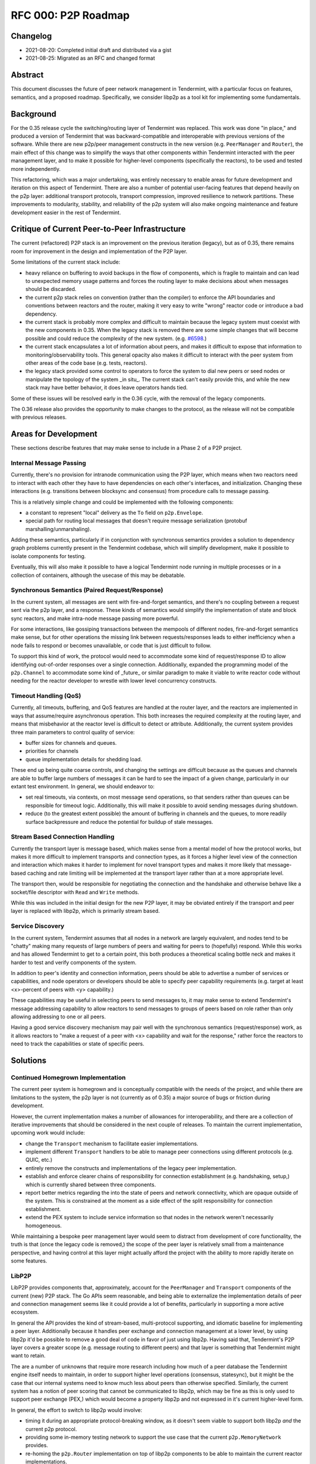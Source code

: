 ====================
RFC 000: P2P Roadmap
====================

Changelog
---------

- 2021-08-20: Completed initial draft and distributed via a gist
- 2021-08-25: Migrated as an RFC and changed format

Abstract
--------

This document discusses the future of peer network management in Tendermint, with
a particular focus on features, semantics, and a proposed roadmap.
Specifically, we consider libp2p as a tool kit for implementing some fundamentals.

Background
----------

For the 0.35 release cycle the switching/routing layer of Tendermint was
replaced. This work was done "in place," and produced a version of Tendermint
that was backward-compatible and interoperable with previous versions of the
software. While there are new p2p/peer management constructs in the new
version (e.g. ``PeerManager`` and ``Router``), the main effect of this change
was to simplify the ways that other components within Tendermint interacted with
the peer management layer, and to make it possible for higher-level components
(specifically the reactors), to be used and tested more independently.

This refactoring, which was a major undertaking, was entirely necessary to
enable areas for future development and iteration on this aspect of
Tendermint. There are also a number of potential user-facing features that
depend heavily on the p2p layer: additional transport protocols, transport
compression, improved resilience to network partitions. These improvements to
modularity, stability, and reliability of the p2p system will also make
ongoing maintenance and feature development easier in the rest of Tendermint.

Critique of Current Peer-to-Peer Infrastructure
---------------------------------------

The current (refactored) P2P stack is an improvement on the previous iteration
(legacy), but as of 0.35, there remains room for improvement in the design and
implementation of the P2P layer.

Some limitations of the current stack include:

- heavy reliance on buffering to avoid backups in the flow of components,
  which is fragile to maintain and can lead to unexpected memory usage
  patterns and forces the routing layer to make decisions about when messages
  should be discarded.

- the current p2p stack relies on convention (rather than the compiler) to
  enforce the API boundaries and conventions between reactors and the router,
  making it very easy to write "wrong" reactor code or introduce a bad
  dependency.

- the current stack is probably more complex and difficult to maintain because
  the legacy system must coexist with the new components in 0.35. When the
  legacy stack is removed there are some simple changes that will become
  possible and could reduce the complexity of the new system. (e.g. `#6598
  <https://github.com/yenkuanlee/tendermint/issues/6598>`_.)

- the current stack encapsulates a lot of information about peers, and makes it
  difficult to expose that information to monitoring/observability tools. This
  general opacity also makes it difficult to interact with the peer system
  from other areas of the code base (e.g. tests, reactors).

- the legacy stack provided some control to operators to force the system to
  dial new peers or seed nodes or manipulate the topology of the system _in
  situ_. The current stack can't easily provide this, and while the new stack
  may have better behavior, it does leave operators hands tied.

Some of these issues will be resolved early in the 0.36 cycle, with the
removal of the legacy components.

The 0.36 release also provides the opportunity to make changes to the
protocol, as the release will not be compatible with previous releases.

Areas for Development
---------------------

These sections describe features that may make sense to include in a Phase 2 of
a P2P project.

Internal Message Passing
~~~~~~~~~~~~~~~~~~~~~~~~

Currently, there's no provision for intranode communication using the P2P
layer, which means when two reactors need to interact with each other they
have to have dependencies on each other's interfaces, and
initialization. Changing these interactions (e.g. transitions between
blocksync and consensus) from procedure calls to message passing.

This is a relatively simple change and could be implemented with the following
components:

- a constant to represent "local" delivery as  the ``To`` field on
  ``p2p.Envelope``.

- special path for routing local messages that doesn't require message
  serialization (protobuf marshalling/unmarshaling).

Adding these semantics, particularly if in conjunction with synchronous
semantics provides a solution to dependency graph problems currently present
in the Tendermint codebase, which will simplify development, make it possible
to isolate components for testing.

Eventually, this will also make it possible to have a logical Tendermint node
running in multiple processes or in a collection of containers, although the
usecase of this may be debatable.

Synchronous Semantics (Paired Request/Response)
~~~~~~~~~~~~~~~~~~~~~~~~~~~~~~~~~~~~~~~~~~~~~~~

In the current system, all messages are sent with fire-and-forget semantics,
and there's no coupling between a request sent via the p2p layer, and a
response. These kinds of semantics would simplify the implementation of
state and block sync reactors, and make intra-node message passing more
powerful.

For some interactions, like gossiping transactions between the mempools of
different nodes, fire-and-forget semantics make sense, but for other
operations the missing link between requests/responses leads to either
inefficiency when a node fails to respond or becomes unavailable, or code that
is just difficult to follow.

To support this kind of work, the protocol would need to accommodate some kind
of request/response ID to allow identifying out-of-order responses over a
single connection. Additionally, expanded the programming model of the
``p2p.Channel`` to accommodate some kind of _future_ or similar paradigm to
make it viable to write reactor code without needing for the reactor developer
to wrestle with lower level concurrency constructs.


Timeout Handling (QoS)
~~~~~~~~~~~~~~~~~~~~~~

Currently, all timeouts, buffering, and QoS features are handled at the router
layer, and the reactors are implemented in ways that assume/require
asynchronous operation. This both increases the required complexity at the
routing layer, and means that misbehavior at the reactor level is difficult to
detect or attribute. Additionally, the current system provides three main
parameters to control quality of service:

- buffer sizes for channels and queues.

- priorities for channels

- queue implementation details for shedding load.

These end up being quite coarse controls, and changing the settings are
difficult because as the queues and channels are able to buffer large numbers
of messages it can be hard to see the impact of a given change, particularly
in our extant test environment. In general, we should endeavor to:

- set real timeouts, via contexts, on most message send operations, so that
  senders rather than queues can be responsible for timeout
  logic. Additionally, this will make it possible to avoid sending messages
  during shutdown.

- reduce (to the greatest extent possible) the amount of buffering in
  channels and the queues, to more readily surface backpressure and reduce the
  potential for buildup of stale messages.

Stream Based Connection Handling
~~~~~~~~~~~~~~~~~~~~~~~~~~~~~~~~

Currently the transport layer is message based, which makes sense from a
mental model of how the protocol works, but makes it more difficult to
implement transports and connection types, as it forces a higher level view of
the connection and interaction which makes it harder to implement for novel
transport types and makes it more likely that message-based caching and rate
limiting will be implemented at the transport layer rather than at a more
appropriate level.

The transport then, would be responsible for negotiating the connection and the
handshake and otherwise behave like a socket/file descriptor with ``Read`` and
``Write`` methods.

While this was included in the initial design for the new P2P layer, it may be
obviated entirely if the transport and peer layer is replaced with libp2p,
which is primarily stream based.

Service Discovery
~~~~~~~~~~~~~~~~~

In the current system, Tendermint assumes that all nodes in a network are
largely equivalent, and nodes tend to be "chatty" making many requests of
large numbers of peers and waiting for peers to (hopefully) respond. While
this works and has allowed Tendermint to get to a certain point, this both
produces a theoretical scaling bottle neck and makes it harder to test and
verify components of the system.

In addition to peer's identity and connection information, peers should be
able to advertise a number of services or capabilities, and node operators or
developers should be able to specify peer capability requirements (e.g. target
at least <x>-percent of peers with <y> capability.)

These capabilities may be useful in selecting peers to send messages to, it
may make sense to extend Tendermint's message addressing capability to allow
reactors to send messages to groups of peers based on role rather than only
allowing addressing to one or all peers.

Having a good service discovery mechanism may pair well with the synchronous
semantics (request/response) work, as it allows reactors to "make a request of
a peer with <x> capability and wait for the response," rather force the
reactors to need to track the capabilities or state of specific peers.

Solutions
---------

Continued Homegrown Implementation
~~~~~~~~~~~~~~~~~~~~~~~~~~~~~~~~~~

The current peer system is homegrown and is conceptually compatible with the
needs of the project, and while there are limitations to the system, the p2p
layer is not (currently as of 0.35) a major source of bugs or friction during
development.

However, the current implementation makes a number of allowances for
interoperability, and there are a collection of iterative improvements that
should be considered in the next couple of releases. To maintain the current
implementation, upcoming work would include:

- change the ``Transport`` mechanism to facilitate easier implementations.

- implement different ``Transport`` handlers to be able to manage peer
  connections using different protocols (e.g. QUIC, etc.)

- entirely remove the constructs and implementations of the legacy peer
  implementation.

- establish and enforce clearer chains of responsibility for connection
  establishment (e.g. handshaking, setup,) which is currently shared between
  three components.

- report better metrics regarding the into the state of peers and network
  connectivity, which are opaque outside of the system. This is constrained at
  the moment as a side effect of the split responsibility for connection
  establishment.

- extend the PEX system to include service information so that nodes in the
  network weren't necessarily homogeneous.

While maintaining a bespoke peer management layer would seem to distract from
development of core functionality, the truth is that (once the legacy code is
removed,) the scope of the peer layer is relatively small from a maintenance
perspective, and having control at this layer might actually afford the
project with the ability to more rapidly iterate on some features.

LibP2P
~~~~~~

LibP2P provides components that, approximately, account for the
``PeerManager`` and ``Transport`` components of the current (new) P2P
stack. The Go APIs seem reasonable, and being able to externalize the
implementation details of peer and connection management seems like it could
provide a lot of benefits, particularly in supporting a more active ecosystem.

In general the API provides the kind of stream-based, multi-protocol
supporting, and idiomatic baseline for implementing a peer layer. Additionally
because it handles peer exchange and connection management at a lower
level, by using libp2p it'd be possible to remove a good deal of code in favor
of just using libp2p. Having said that, Tendermint's P2P layer covers a
greater scope (e.g. message routing to different peers) and that layer is
something that Tendermint might want to retain.

The are a number of unknowns that require more research including how much of
a peer database the Tendermint engine itself needs to maintain, in order to
support higher level operations (consensus, statesync), but it might be the
case that our internal systems need to know much less about peers than
otherwise specified. Similarly, the current system has a notion of peer
scoring that cannot be communicated to libp2p, which may be fine as this is
only used to support peer exchange (PEX,) which would become a property libp2p
and not expressed in it's current higher-level form.

In general, the effort to switch to libp2p would involve:

- timing it during an appropriate protocol-breaking window, as it doesn't seem
  viable to support both libp2p *and* the current p2p protocol.

- providing some in-memory testing network to support the use case that the
  current ``p2p.MemoryNetwork`` provides.

- re-homing the ``p2p.Router`` implementation on top of libp2p components to
  be able to maintain the current reactor implementations.

Open question include:

- how much local buffering should we be doing? It sort of seems like we should
  figure out what the expected behavior is for libp2p for QoS-type
  functionality, and if our requirements mean that we should be implementing
  this on top of things ourselves?

- if Tendermint was going to use libp2p, how would libp2p's stability
  guarantees (protocol, etc.) impact/constrain Tendermint's stability
  guarantees?

- what kind of introspection does libp2p provide, and to what extend would
  this change or constrain the kind of observability that Tendermint is able
  to provide?

- how do efforts to select "the best" (healthy, close, well-behaving, etc.)
  peers work out if Tendermint is not maintaining a local peer database?

- would adding additional higher level semantics (internal message passing,
  request/response pairs, service discovery, etc.) facilitate removing some of
  the direct linkages between constructs/components in the system and reduce
  the need for Tendermint nodes to maintain state about its peers?

References
----------

- `Tracking Ticket for P2P Refactor Project <https://github.com/yenkuanlee/tendermint/issues/5670>`_
- `ADR 61: P2P Refactor Scope <../architecture/adr-061-p2p-refactor-scope.md>`_
- `ADR 62: P2P Architecture and Abstraction <../architecture/adr-061-p2p-architecture.md>`_
